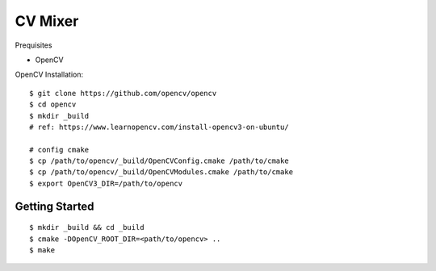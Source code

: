 ##############################################################################
CV Mixer
##############################################################################

Prequisites

- OpenCV

OpenCV Installation:

::

    $ git clone https://github.com/opencv/opencv
    $ cd opencv
    $ mkdir _build
    # ref: https://www.learnopencv.com/install-opencv3-on-ubuntu/

    # config cmake
    $ cp /path/to/opencv/_build/OpenCVConfig.cmake /path/to/cmake
    $ cp /path/to/opencv/_build/OpenCVModules.cmake /path/to/cmake
    $ export OpenCV3_DIR=/path/to/opencv

==============================================================================
Getting Started
==============================================================================


::

    $ mkdir _build && cd _build
    $ cmake -DOpenCV_ROOT_DIR=<path/to/opencv> ..
    $ make
